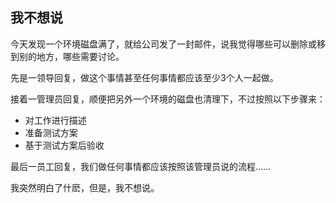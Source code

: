 ** 我不想说

   今天发现一个环境磁盘满了，就给公司发了一封邮件，说我觉得哪些可以删除或移到别的地方，哪些需要讨论。

   先是一领导回复，做这个事情甚至任何事情都应该至少3个人一起做。

   接着一管理员回复，顺便把另外一个环境的磁盘也清理下，不过按照以下步骤来：
    - 对工作进行描述
    - 准备测试方案
    - 基于测试方案后验收

   最后一员工回复，我们做任何事情都应该按照该管理员说的流程......


   我突然明白了什麽，但是，我不想说。

   
   


#+begin_html
<div class="ds-thread"></div>
<script type="text/javascript">
var duoshuoQuery = {short_name:"lesliezhu"};
(function() {
var ds = document.createElement('script');
ds.type = 'text/javascript';ds.async = true;
ds.src = 'http://static.duoshuo.com/embed.js';
ds.charset = 'UTF-8';
(document.getElementsByTagName('head')[0] 
|| document.getElementsByTagName('body')[0]).appendChild(ds);
})();
</script>
#+end_html
